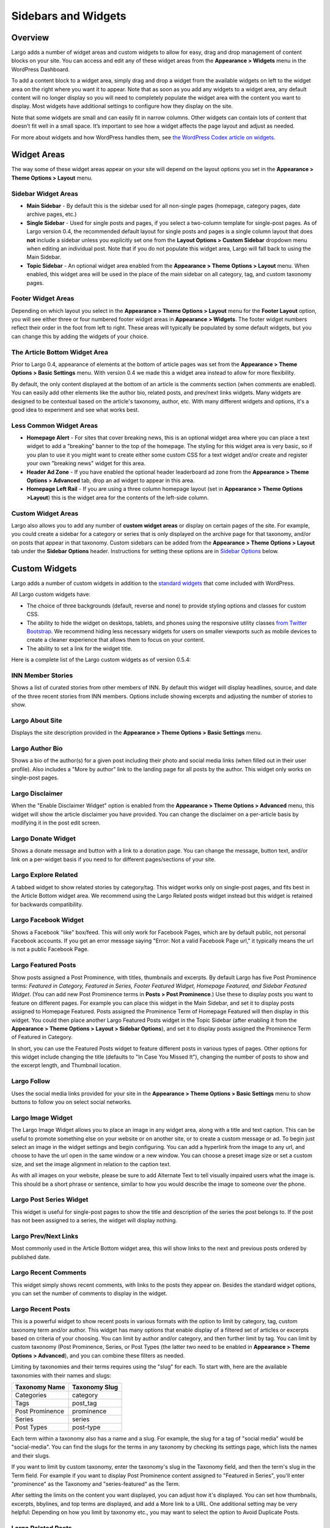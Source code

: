 ====================
Sidebars and Widgets
====================

Overview
========

Largo adds a number of widget areas and custom widgets to allow for easy, drag and drop management of content blocks on your site. You can access and edit any of these widget areas from the **Appearance > Widgets** menu in the WordPress Dashboard.

To add a content block to a widget area, simply drag and drop a widget from the available widgets on left to the widget area on the right where you want it to appear. Note that as soon as you add any widgets to a widget area, any default content will no longer display so you will need to completely populate the widget area with the content you want to display. Most widgets have additional settings to configure how they display  on the site.

Note that some widgets are small and can easily fit in narrow columns. Other widgets can contain lots of content that doesn’t fit well in a small space. It’s important to see how a widget affects the page layout and adjust as needed.

For more about widgets and how WordPress handles them, see `the WordPress Codex article on widgets <http://codex.wordpress.org/WordPress_Widgets>`_.

Widget Areas
============

The way some of these widget areas appear on your site will depend on the layout options you set in the **Appearance > Theme Options > Layout** menu.

Sidebar Widget Areas
--------------------

- **Main Sidebar** - By default this is the sidebar used for all non-single pages (homepage, category pages, date archive pages, etc.)

- **Single Sidebar** - Used for single posts and pages, if you select a two-column template for single-post pages. As of Largo version 0.4, the recommended default layout for single posts and pages is a single column layout that does **not** include a sidebar unless you explicitly set one from the **Layout Options > Custom Sidebar** dropdown menu when editing an individual post. Note that if you do not populate this widget area, Largo will fall back to using the Main Sidebar. 
- **Topic Sidebar** - An optional widget area enabled from the **Appearance > Theme Options > Layout** menu. When enabled, this widget area will be used in the place of the main sidebar on all category, tag, and custom taxonomy pages.

Footer Widget Areas
-------------------

Depending on which layout you select in the **Appearance > Theme Options > Layout** menu for the **Footer Layout** option, you will see either three or four numbered footer widget areas in **Appearance > Widgets**. The footer widget numbers reflect their order in the foot from left to right. These areas will typically be populated by some default widgets, but  you can change this by adding the widgets of your choice.

The Article Bottom Widget Area
------------------------------

Prior to Largo 0.4, appearance of elements at the bottom of article pages was set from the **Appearance > Theme Options > Basic Settings** menu. With version 0.4 we made this a widget area instead to allow for more flexibility.

By default, the only content displayed at the bottom of an article is the comments section (when comments are enabled). You can easily add other elements like the author bio, related posts, and prev/next links widgets. Many widgets are designed to be contextual based on the article's taxonomy, author, etc. With many different widgets and options, it's a good idea to experiment and see what works best.

Less Common Widget Areas
------------------------

- **Homepage Alert** - For sites that cover breaking news, this is an optional widget area where you can place a text widget to add a "breaking" banner to the top of the homepage. The styling for this widget area is very basic, so if you plan to use it you might want to create either some custom CSS for a text widget and/or create and register your own "breaking news" widget for this area.
- **Header Ad Zone** -  If you have enabled the optional header leaderboard ad zone from the **Appearance > Theme Options > Advanced** tab, drop an ad widget to appear in this area.
- **Homepage Left Rail** - If you are using a three column homepage layout (set in **Appearance > Theme Options >Layout**) this is the widget area for the contents of the left-side column.

Custom Widget Areas
-------------------

Largo also allows you to add any number of **custom widget areas** or display on certain pages of the site. For example, you could create a sidebar for a category or series that is only displayed on the archive page for that taxonomy, and/or on posts that appear in that taxonomy. Custom sidebars can be added from the **Appearance > Theme Options > Layout** tab under the **Sidebar Options** header. Instructions for setting these options are in `Sidebar Options <#sidebar-options>`_ below.

Custom Widgets
==============

Largo adds a number of custom widgets in addition to the `standard widgets <http://codex.wordpress.org/Widgets_SubPanel>`_ that come included with WordPress.

All Largo custom widgets have:

- The choice of three backgrounds (default, reverse and none) to provide styling options and classes for custom CSS.
- The ability to hide the widget on desktops, tablets, and phones using the responsive utility classes `from Twitter Bootstrap <http://getbootstrap.com/2.3.2/scaffolding.html#responsive>`_. We recommend hiding less necessary widgets for users on smaller viewports such as mobile devices to create a cleaner experience that allows them to focus on your content.
- The ability to set a link for the widget title.

Here is a complete list of the Largo custom widgets as of version 0.5.4:

INN Member Stories
------------------

Shows a list of curated stories from other members of INN. By default this widget will display headlines, source, and date of the three recent stories from INN members. Options include showing excerpts and adjusting the number of stories to show.

Largo About Site
----------------

Displays the site description provided in the **Appearance > Theme Options > Basic Settings** menu.

Largo Author Bio
----------------

Shows a bio of the author(s) for a given post including their photo and social media links (when filled out in their user profile). Also includes a "More by author" link to the landing page for all posts by the author. This widget only works on single-post pages.

Largo Disclaimer
----------------

When the "Enable Disclaimer Widget" option is enabled from the **Appearance > Theme Options > Advanced** menu, this widget will show the article disclaimer you have provided. You can change the disclaimer on a per-article basis by modifying it in the post edit screen.

Largo Donate Widget
-------------------

Shows a donate message and button with a link to a donation page. You can change the message, button text, and/or link on a per-widget basis if you need to for different pages/sections of your site.

Largo Explore Related
---------------------

A tabbed widget to show related stories by category/tag. This widget works only on single-post pages, and fits best in the Article Bottom widget area. We recommend using the Largo Related posts widget instead but this widget is retained for backwards compatibility.

Largo Facebook Widget
---------------------

Shows a Facebook "like" box/feed. This will only work for Facebook Pages, which are by default public, not personal Facebook accounts. If you get an error message saying "Error: Not a valid Facebook Page url," it typically means the url is not a public Facebook Page.

Largo Featured Posts
--------------------

Show posts assigned a Post Prominence, with titles, thumbnails and excerpts. By default Largo has five Post Prominence terms: *Featured in Category, Featured in Series, Footer Featured Widget, Homepage Featured, and Sidebar Featured Widget*. (You can add new Post Prominence terms in **Posts > Post Prominence**.) Use these to display posts you want to feature on different pages. For example you can place this widget in the Main Sidebar, and set it to display posts assigned to Homepage Featured. Posts assigned the Prominence Term of Homepage Featured will then display in this widget. You could then place another Largo Featured Posts widget in the Topic Sidebar (after enabling it from the **Appearance > Theme Options > Layout > Sidebar Options**), and set it to display posts assigned the Prominence Term of Featured in Category.

In short, you can use the Featured Posts widget to feature different posts in various types of pages. Other options for this widget include changing the title (defaults to "In Case You Missed It"), changing the number of posts to show and the excerpt length, and Thumbnail location.

Largo Follow
------------

Uses the social media links provided for your site in the **Appearance > Theme Options > Basic Settings** menu to show buttons to follow you on select social networks. 

Largo Image Widget
------------------

The Largo Image Widget allows you to place an image in any widget area, along with a title and text caption. This can be useful to promote something else on your website or on another site, or to create a custom message or ad. To begin just select an image in the widget settings and begin configuring. You can add a hyperlink from the image to any url, and choose to have the url open in the same window or a new window. You can choose a preset image size or set a custom size, and set the image alignment in relation to the caption text. 

As with all images on your website, please be sure to add Alternate Text to tell visually impaired users what the image is. This should be a short phrase or sentence, similar to how you would describe the image to someone over the phone.

Largo Post Series Widget
------------------------

This widget is useful for single-post pages to show the title and description of the series the post belongs to. If the post has not been assigned to a series, the widget will display nothing.

Largo Prev/Next Links
---------------------

Most commonly used in the Article Bottom widget area, this will show links to the next and previous posts ordered by published date.

Largo Recent Comments
---------------------

This widget simply shows recent comments, with links to the posts they appear on. Besides the standard widget options, you can set the number of comments to display in the widget.

Largo Recent Posts
------------------

This is a powerful widget to show recent posts in various formats with the option to limit by category, tag, custom taxonomy term and/or author. This widget has many options that enable display of a filtered set of articles or excerpts based on criteria of your choosing. You can limit by author and/or category, and then further limit by tag. You can limit by custom taxonomy (Post Prominence, Series, or Post Types (the latter two need to be enabled in **Appearance > Theme Options > Advanced**), and you can combine these filters as needed. 

Limiting by taxonomies and their terms requires using the "slug" for each. To start with, here are the available taxonomies with their names and slugs:

===============   ======================================================
Taxonomy Name     Taxonomy Slug
===============   ======================================================
Categories        category
Tags              post_tag
Post Prominence   prominence
Series            series
Post Types        post-type
===============   ======================================================

Each term within a taxonomy also has a name and a slug. For example, the slug for a tag of "social media" would be "social-media". You can find the slugs for the terms in any taxonomy by checking its settings page, which lists the names and their slugs.

If you want to limit by custom taxonomy, enter the taxonomy's slug in the Taxonomy field, and then the term's slug in the Term field. For example if you want to display Post Prominence content assigned to "Featured in Series", you'll enter "prominence" as the Taxonomy and "series-featured" as the Term. 

After setting the limits on the content you want displayed, you can adjust how it's displayed.  You can set how thumbnails, excerpts, bbylines, and top terms are displayed, and add a More link to a URL. One additional setting may be very helpful: Depending on how you limit by taxonomy etc., you may want to select the option to Avoid Duplicate Posts.

Largo Related Posts
-------------------

This widget works on single-post and Series pages. It shows the title and thumbnail image for related posts.  Related posts can be set manually by adding related post IDs in the Additional Options/Related Posts box of the post edit screen. If no related posts are set, the widget will back to a default algorithm that selects the most closely-related posts based on series, category or tag. Widget options include changing its title (defaults to "Read Next"), the number of related posts to display, and the related post Thumbnail position.

Largo Series Posts
------------------

Displays links to up to five posts in the series selected. The first link will include the post title and excerpt, and a thumbnail of the Featured Image if one is included in the post. You can also choose to show the date with the first post link. The remaining post links are displayed as a simple unordered list under a customizable heading, which defaults to "Explore". 

Largo Staff Roster
------------------

Displays a list of users on your site, with a thumbnail image, name, and a link to a page containing each user's posts. Widget options include selecting specific user groups, and changing the title displayed with the widget ( defaults to "Staff Members").  Note that you can exclude specific users from being displayed in the widget by going to **Users > Edit User** and in the Staff Status setting selecting "Hide in roster". 

Largo Tag List
--------------

Typically used in the Article Bottom widget area, this will display a list of categories and tags associated with a given post. Each term in this list links to the archive page for the term. Widget options include changing title of the list, and setting the maximum number of terms to show.

Largo Taxonomy List
-------------------

List all of the terms in a given taxonomy with links to their archive pages. This is most commonly used to generate a list of series/projects with links to their project pages. To use this widget begin by entering in the Taxonomy field the slug of the taxonomy you want to use. For example, the slug for Categories is "category"; the slug for Tags is "post_tag"; the slug for Post Prominence is "prominence"; and the slug for Series is "series". You must enter one of these slugs for the widget to function correctly. 

By default the widget will pull in *all* posts in the taxonomy, which could be a very large number of posts. Use the Count field to limit the number of posts displayed. You can also limit the display to specific terms in the taxonomy. To do this you must find the term's ID by visiting the list of terms in the taxonomy (under Posts in the dashboard), then hover over or click on the term and find the tag_ID number in the URL for that term. 

For example, in this URL for the term "Bacon" the term ID is 482:

	``/wp-admin/edit-tags.php?action=edit&taxonomy=post_tag&tag_ID=482&post_type=post``

After setting the taxonomy slug, count, and optionally limiting by term ID, you choose to display thumbnails and a headline of the most recent post in the taxonomy, or display the taxonomy list as as dropdown menu. The Title of the widget defaults to Categories, but you can override this with a title of your choice.

Largo Twitter Widget
--------------------

Allows for the display of a Twitter profile, list or search widget. Note that to use this widget you'll need to create a Twitter widget and grab its ID from https://twitter.com/settings/widgets. Each widget on Twitter has a URL with a long string of numbers. That's the Twitter Widget ID, so copy and past that number into the Largo Twitter Widget. 

On Twitter you can create widgets for a user timeline, favorites, list, or search. In the Largo Twitter Widget, set the Widget Type for the type you want and paste in the Twitter Widget ID.

*Note: In most cases the Largo Twitter Widget will work fine if you just set the Twitter Widget ID. As a fallback in case of errors loading scripts from Twitter, it's a good idea to also add the Twitter Username, List slug, and search query in the settings*.

Largo Roundups Widget
---------------------

If you have the **Link Roundups** plugin installed, this widget will display the most recent Link Roundup posts. You can change the number of posts to show, limit display to a category, and add a More link at the bottom of the widget. 

For more on how this works see the `Link Roundups widget documentation <https://github.com/INN/link-roundups/blob/master/README.md>`_.


Widgets Deprecated in 0.4
=========================

- **Largo Footer Featured Posts** - Works similarly to the Featured Widget above but limited to the "footer featured" term in the prominence taxonomy.
- **Largo Sidebar Featured Posts** - Works similarly to the Featured Widget above but limited to the "footer featured" term in the prominence taxonomy.

Sidebar Options
===============

Under the **Appearance > Theme Options > Layout** menu you will find a section labelled "Sidebar Options". This area has a few options to configure the widget areas on your site:

- A checkbox to activate the "Topic Sidebar" as described above.
- An option to include an optional widget region ("sidebar") just above the site footer. This can be used by a few sites to add sponsor logos or additional ad units, etc.

You can also easily register custom sidebar regions, which will then be available as widget regions in **Appearance > Widgets**, and as sidebars in posts. This is useful if you want to create additional widget areas for particular categories or special projects on your site. 

To add a new widget area, simply add a name in the textbox with each widget area you'd like to register on a new line and then click "Save Options".

Once you have added custom widget areas you can add widgets to them from the **Appearance > Widgets** menu. On the post edit page you can select them as sidebars from the **Layout Options > Custom Sidebar** dropdown, or from the Archive Sidebar dropdown when adding or managing a category, tag, or series.

